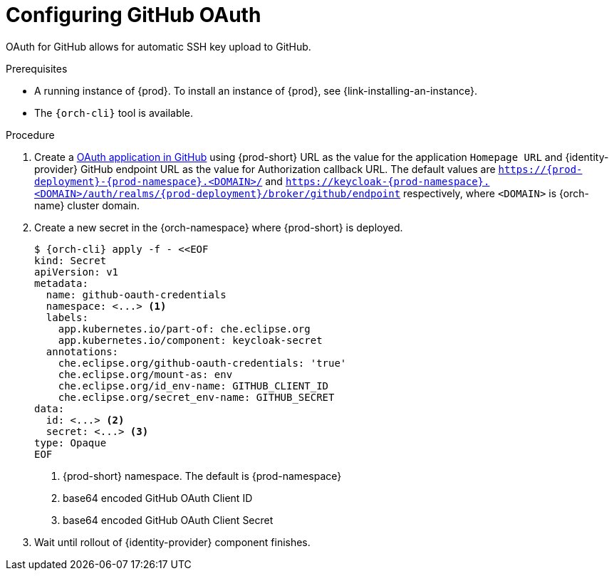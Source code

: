 // Module included in the following assemblies:
//
// Configuring GitHub OAuth


[id="configuring-github-oauth_{context}"]
= Configuring GitHub OAuth

OAuth for GitHub allows for automatic SSH key upload to GitHub.

.Prerequisites

* A running instance of {prod}. To install an instance of {prod}, see {link-installing-an-instance}.
* The `{orch-cli}` tool is available.

.Procedure

ifeval::["{project-context}" == "che"]
* For {prod-short} deployed in multi-user mode:
endif::[]
. Create a link:https://developer.github.com/apps/building-oauth-apps/creating-an-oauth-app[OAuth application in GitHub] using {prod-short} URL as the value for the application `Homepage URL` and {identity-provider} GitHub endpoint URL as the value for Authorization callback URL. The default values are `https://{prod-deployment}-{prod-namespace}.<DOMAIN>/` and `https://keycloak-{prod-namespace}.<DOMAIN>/auth/realms/{prod-deployment}/broker/github/endpoint` respectively, where `<DOMAIN>` is {orch-name} cluster domain.

. Create a new secret in the {orch-namespace} where {prod-short} is deployed.
+
[subs="+quotes,+attributes"]
----
$ {orch-cli} apply -f - <<EOF
kind: Secret
apiVersion: v1
metadata:
  name: github-oauth-credentials
  namespace: <...> <1>
  labels:
    app.kubernetes.io/part-of: che.eclipse.org
    app.kubernetes.io/component: keycloak-secret
  annotations:
    che.eclipse.org/github-oauth-credentials: 'true'
    che.eclipse.org/mount-as: env
    che.eclipse.org/id_env-name: GITHUB_CLIENT_ID
    che.eclipse.org/secret_env-name: GITHUB_SECRET
data:
  id: <...> <2>
  secret: <...> <3>
type: Opaque
EOF
----
<1> {prod-short} namespace. The default is {prod-namespace}
<2> base64 encoded GitHub OAuth Client ID
<2> base64 encoded GitHub OAuth Client Secret

. Wait until rollout of {identity-provider} component finishes.

ifeval::["{project-context}" == "che"]
+

* For {prod-short} deployed in single-user mode:
. On {platforms-name}, update the deployment configuration (see xref:installation-guide:configuring-the-che-installation.adoc[] and xref:installation-guide:advanced-configuration-options-for-the-che-server-component.adoc#authentication-parameters[]).
+
[subs=+quotes]
----
CHE_OAUTH_GITHUB_CLIENTID=__<your-github-client-ID>__
CHE_OAUTH_GITHUB_CLIENTSECRET=__<your-github-secret>__
----

. In the *Authorization callback URL* field of the GitHub OAuth application, enter `__<prod-url__/api/oauth/callback`.
+
[NOTE]
====
* Substitute `_<prod-url>_` with the URL and port of the {prod-short} installation.
* Substitute `_<your-github-client-ID>_` and `_<your-github-secret>_` with your GitHub client ID and secret.
* This configuration only applies to single-user deployments of {prod-short}.
====
endif::[]
